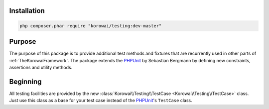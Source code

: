 Installation
============

.. code-block:: shell

   php composer.phar require "korowai/testing:dev-master"


Purpose
=======

The purpose of this package is to provide additional test methods and fixtures
that are recurrently used in other parts of :ref:`TheKorowaiFramework`. The
package extends the PHPUnit_ by Sebastian Bergmann by defining new constraints,
assertions and utility methods.

Beginning
=========

All testing facilities are provided by the new
:class:`Korowai\\Testing\\TestCase <Korowai\\Testing\\TestCase>` class. Just
use this class as a base for your test case instead of the PHPUnit_'s
``TestCase`` class.

.. _PHPUnit: https://phpunit.de/

.. <!--- vim: set syntax=rst spell: -->
